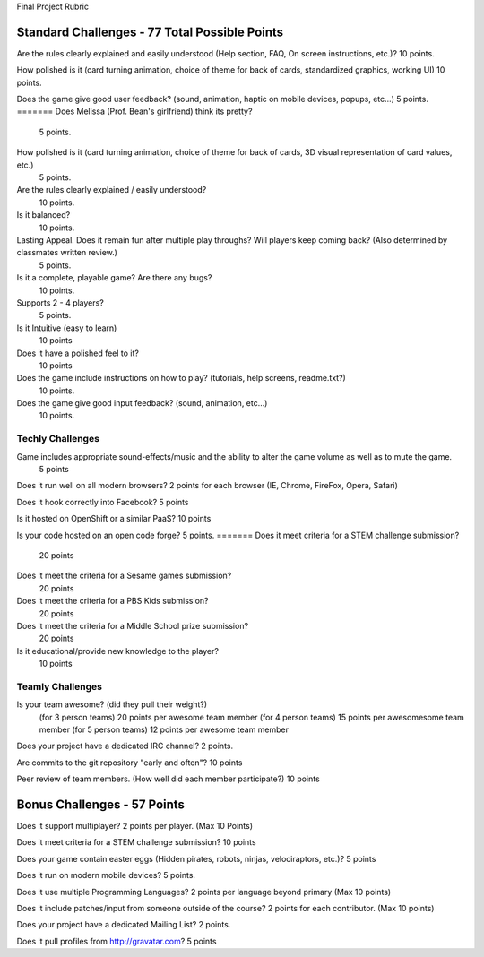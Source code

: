 Final Project Rubric

--------------------
Standard Challenges - 77 Total Possible Points
--------------------

Are the rules clearly explained and easily understood (Help section, FAQ, On screen instructions, etc.)?
10 points.

How polished is it (card turning animation, choice of theme for back of cards, standardized graphics, working UI)
10 points.

Does the game give good user feedback? (sound, animation, haptic on mobile devices, popups, etc...)
5 points.
=======
Does Melissa (Prof. Bean's girlfriend) think its pretty?
    5 points.

How polished is it (card turning animation, choice of theme for back of cards, 3D visual representation of card values, etc.)
    5 points.

Are the rules clearly explained / easily understood?
    10 points.

Is it balanced?
    10 points.

Lasting Appeal. Does it remain fun after multiple play throughs?  Will players keep coming back? (Also determined by classmates written review.)
    5 points.
 
Is it a complete, playable game? Are there any bugs?
    10 points.

Supports 2 - 4 players?
    5 points.

Is it Intuitive (easy to learn)
    10 points

Does it have a polished feel to it?
    10 points

Does the game include instructions on how to play? (tutorials, help screens, readme.txt?)
    10 points.

Does the game give good input feedback? (sound, animation, etc...)
    10 points.

Techly Challenges
-----------------

Game includes appropriate sound-effects/music and the ability to alter the game volume as well as to mute the game.
    5 points

Does it run well on all modern browsers?
2 points for each browser (IE, Chrome, FireFox, Opera, Safari)

Does it hook correctly into Facebook?
5 points

Is it hosted on OpenShift or a similar PaaS?
10 points

Is your code hosted on an open code forge?
5 points.
=======
Does it meet criteria for a STEM challenge submission?
    20 points

Does it meet the criteria for a Sesame games submission?
    20 points

Does it meet the criteria for a PBS Kids submission?
    20 points

Does it meet the criteria for a Middle School prize submission?
    20 points

Is it educational/provide new knowledge to the player?
    10 points

Teamly Challenges
-----------------

Is your team awesome? (did they pull their weight?)
      (for 3 person teams) 20 points per awesome team member
      (for 4 person teams) 15 points per awesomesome team member
      (for 5 person teams) 12 points per awesome team member

Does your project have a dedicated IRC channel?
2 points.

Are commits to the git repository "early and often"?
10 points

Peer review of team members. (How well did each member participate?)
10 points

------------------
Bonus Challenges  - 57 Points
------------------

Does it support multiplayer?
2 points per player. (Max 10 Points)

Does it meet criteria for a STEM challenge submission?
10 points

Does your game contain easter eggs (Hidden pirates, robots, ninjas, velociraptors, etc.)?
5 points

Does it run on modern mobile devices?
5 points.

Does it use multiple Programming Languages?
2 points per language beyond primary  (Max 10 points)

Does it include patches/input from someone outside of the course?
2 points for each contributor. (Max 10 points)

Does your project have a dedicated Mailing List?
2 points.

Does it pull profiles from http://gravatar.com?
5 points
